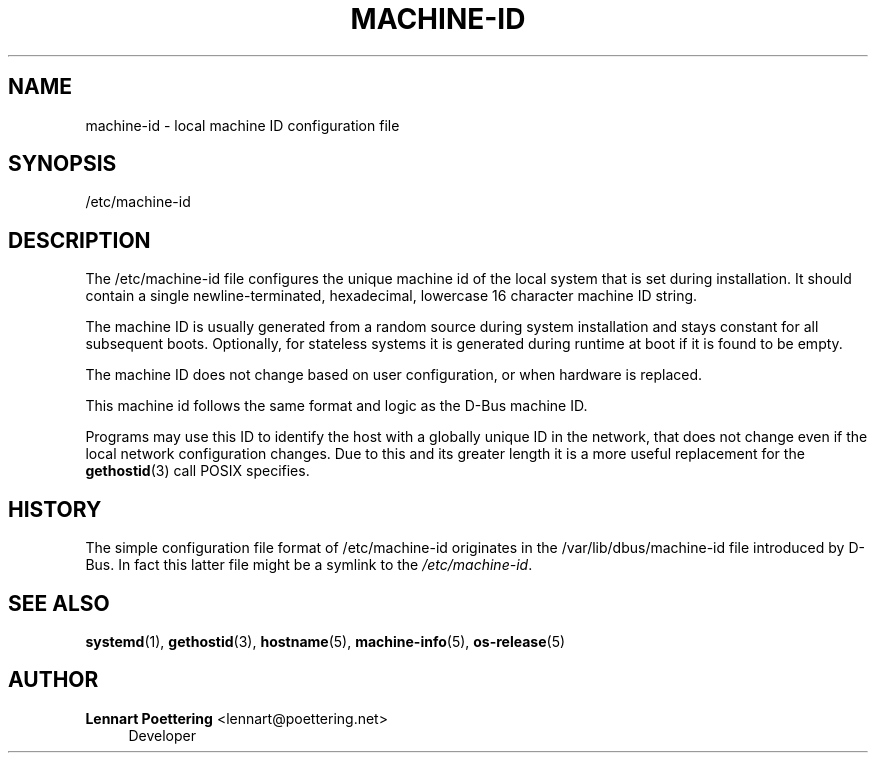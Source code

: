 '\" t
.\"     Title: machine-id
.\"    Author: Lennart Poettering <lennart@poettering.net>
.\" Generator: DocBook XSL Stylesheets v1.76.1 <http://docbook.sf.net/>
.\"      Date: 06/16/2011
.\"    Manual: /etc/machine-id
.\"    Source: systemd
.\"  Language: English
.\"
.TH "MACHINE\-ID" "5" "06/16/2011" "systemd" "/etc/machine-id"
.\" -----------------------------------------------------------------
.\" * Define some portability stuff
.\" -----------------------------------------------------------------
.\" ~~~~~~~~~~~~~~~~~~~~~~~~~~~~~~~~~~~~~~~~~~~~~~~~~~~~~~~~~~~~~~~~~
.\" http://bugs.debian.org/507673
.\" http://lists.gnu.org/archive/html/groff/2009-02/msg00013.html
.\" ~~~~~~~~~~~~~~~~~~~~~~~~~~~~~~~~~~~~~~~~~~~~~~~~~~~~~~~~~~~~~~~~~
.ie \n(.g .ds Aq \(aq
.el       .ds Aq '
.\" -----------------------------------------------------------------
.\" * set default formatting
.\" -----------------------------------------------------------------
.\" disable hyphenation
.nh
.\" disable justification (adjust text to left margin only)
.ad l
.\" -----------------------------------------------------------------
.\" * MAIN CONTENT STARTS HERE *
.\" -----------------------------------------------------------------
.SH "NAME"
machine-id \- local machine ID configuration file
.SH "SYNOPSIS"
.PP
/etc/machine\-id
.SH "DESCRIPTION"
.PP
The
/etc/machine\-id
file configures the unique machine id of the local system that is set during installation\&. It should contain a single newline\-terminated, hexadecimal, lowercase 16 character machine ID string\&.
.PP
The machine ID is usually generated from a random source during system installation and stays constant for all subsequent boots\&. Optionally, for stateless systems it is generated during runtime at boot if it is found to be empty\&.
.PP
The machine ID does not change based on user configuration, or when hardware is replaced\&.
.PP
This machine id follows the same format and logic as the D\-Bus machine ID\&.
.PP
Programs may use this ID to identify the host with a globally unique ID in the network, that does not change even if the local network configuration changes\&. Due to this and its greater length it is a more useful replacement for the
\fBgethostid\fR(3)
call POSIX specifies\&.
.SH "HISTORY"
.PP
The simple configuration file format of
/etc/machine\-id
originates in the
/var/lib/dbus/machine\-id
file introduced by D\-Bus\&. In fact this latter file might be a symlink to the
\fI/etc/machine\-id\fR\&.
.SH "SEE ALSO"
.PP

\fBsystemd\fR(1),
\fBgethostid\fR(3),
\fBhostname\fR(5),
\fBmachine-info\fR(5),
\fBos-release\fR(5)
.SH "AUTHOR"
.PP
\fBLennart Poettering\fR <\&lennart@poettering\&.net\&>
.RS 4
Developer
.RE
